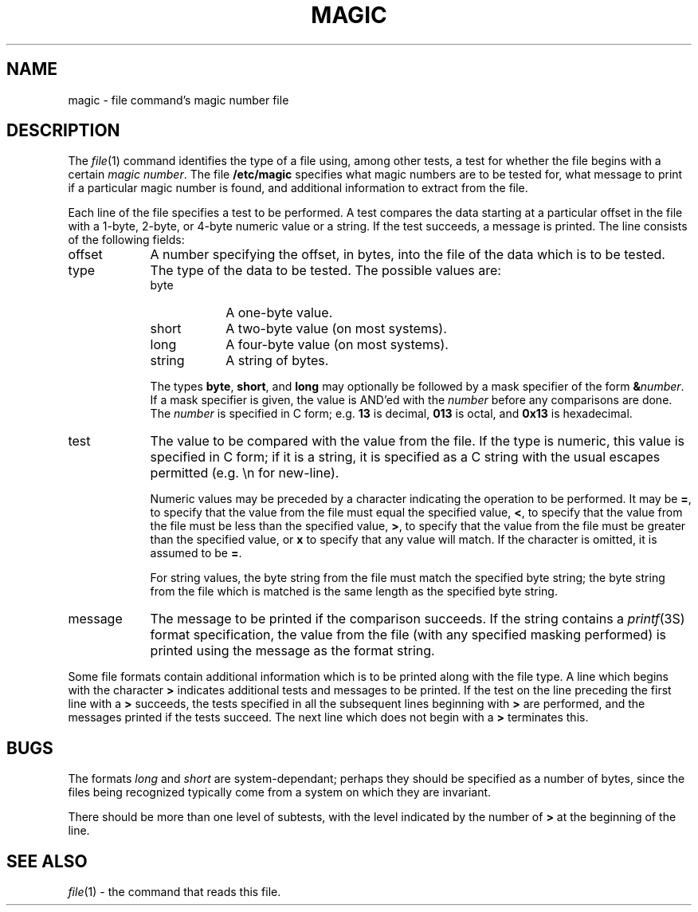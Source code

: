 .\" From: guy@sun.uucp (Guy Harris)
.\" Newsgroups: net.bugs.usg
.\" Subject: /etc/magic's format isn't well documented
.\" Message-ID: <2752@sun.uucp>
.\" Date: 3 Sep 85 08:19:07 GMT
.\" Date-Received: 4 Sep 85 18:11:43 GMT
.\" Distribution: net
.\" Organization: Sun Microsystems, Inc.
.\" Lines: 136
.\" 
.\" Here's a manual page for the format accepted by the "file" made by adding
.\" the changes I posted to the S5R2 version.
.\"
.\" Modified for Ian Darwin's version of the file command.
.\" @(#)$Header: /p/file/cvsroot/file/doc/magic.man,v 1.2 1987/09/16 22:53:46 ian Exp $
.\"
.TH MAGIC 4 "Public Domain"
.SH NAME
magic \- file command's magic number file
.SH DESCRIPTION
The
.IR file (1)
command identifies the type of a file using,
among other tests,
a test for whether the file begins with a certain
.IR "magic number" .
The file
.B /etc/magic
specifies what magic numbers are to be tested for,
what message to print if a particular magic number is found,
and additional information to extract from the file.
.PP
Each line of the file specifies a test to be performed.
A test compares the data starting at a particular offset
in the file with a 1-byte, 2-byte, or 4-byte numeric value or
a string.  If the test succeeds, a message is printed.
The line consists of the following fields:
.IP offset \w'message'u+2n
A number specifying the offset, in bytes, into the file of the data
which is to be tested.
.IP type
The type of the data to be tested.  The possible values are:
.RS
.IP byte \w'message'u+2n
A one-byte value.
.IP short
A two-byte value (on most systems).
.IP long
A four-byte value (on most systems).
.IP string
A string of bytes.
.RE
.IP
The types
.BR byte ,
.BR short ,
and
.B long
may optionally be followed by a mask specifier of the form
.BI & number\fR.
If a mask specifier is given, the value is AND'ed with the
.I number
before any comparisons are done.  The
.I number
is specified in C form; e.g.
.B 13
is decimal,
.B 013
is octal, and
.B 0x13
is hexadecimal.
.IP test
The value to be compared with the value from the file.  If the type is
numeric, this value
is specified in C form; if it is a string, it is specified as a C string
with the usual escapes permitted (e.g. \en for new-line).
.IP
Numeric values
may be preceded by a character indicating the operation to be performed.
It may be
.BR = ,
to specify that the value from the file must equal the specified value,
.BR < ,
to specify that the value from the file must be less than the specified
value,
.BR > ,
to specify that the value from the file must be greater than the specified
value,
or
.B x
to specify that any value will match.  If the character
is omitted, it is assumed to be
.BR = .
.IP
For string values, the byte string from the
file must match the specified byte string; the byte string from the file
which is matched is the same length as the specified byte string.
.IP message
The message to be printed if the comparison succeeds.  If the string
contains a
.IR printf (3S)
format specification, the value from the file (with any specified masking
performed) is printed using the message as the format string.
.PP
Some file formats contain additional information which is to be printed
along with the file type.  A line which begins with the character
.B >
indicates additional tests and messages to be printed.  If the test on the
line preceding the first line with a
.B >
succeeds, the tests specified in all the subsequent lines beginning with
.B >
are performed, and the messages printed if the tests succeed.  The next
line which does not begin with a
.B >
terminates this.
.SH BUGS
The formats 
.I long
and
.I short
are system-dependant; perhaps they should be specified as a number
of bytes, since the files being recognized typically come from
a system on which they are invariant.
.PP
There should be more than one level of subtests, with the level indicated by
the number of
.B >
at the beginning of the line.
.SH SEE ALSO
.IR file (1)
\- the command that reads this file.

